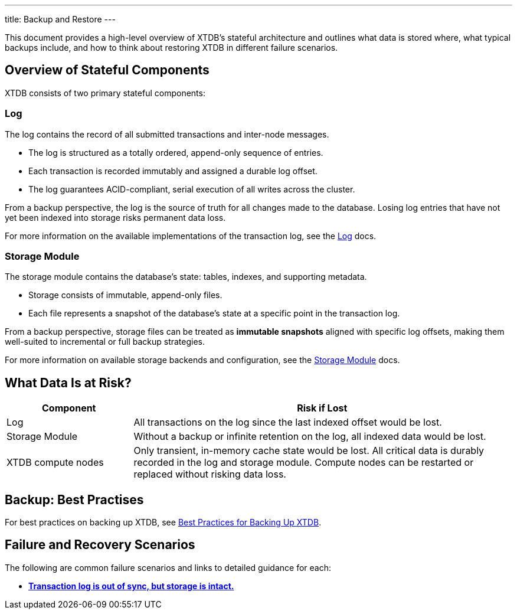 ---
title: Backup and Restore
---

This document provides a high-level overview of XTDB’s stateful architecture and outlines what data is stored where, what typical backups include, and how to think about restoring XTDB in different failure scenarios.

== Overview of Stateful Components

XTDB consists of two primary stateful components:

=== Log

The log contains the record of all submitted transactions and inter-node messages.

* The log is structured as a totally ordered, append-only sequence of entries.
* Each transaction is recorded immutably and assigned a durable log offset.
* The log guarantees ACID-compliant, serial execution of all writes across the cluster.

From a backup perspective, the log is the source of truth for all changes made to the database. 
Losing log entries that have not yet been indexed into storage risks permanent data loss.

For more information on the available implementations of the transaction log, see the link:/ops/config/log[Log] docs.

=== Storage Module

The storage module contains the database’s state: tables, indexes, and supporting metadata.

* Storage consists of immutable, append-only files.
* Each file represents a snapshot of the database’s state at a specific point in the transaction log.

From a backup perspective, storage files can be treated as **immutable snapshots** aligned with specific log offsets, making them well-suited to incremental or full backup strategies.

For more information on available storage backends and configuration, see the link:/ops/config/storage[Storage Module] docs.

== What Data Is at Risk?

[cols="1,3", options="header"]
|===
| Component | Risk if Lost

| Log
| All transactions on the log since the last indexed offset would be lost.

| Storage Module
| Without a backup or infinite retention on the log, all indexed data would be lost.

| XTDB compute nodes
| Only transient, in-memory cache state would be lost. 
All critical data is durably recorded in the log and storage module. 
Compute nodes can be restarted or replaced without risking data loss.
|===

== Backup: Best Practises

For best practices on backing up XTDB, see link:/ops/backup-restore/backup-practices[Best Practices for Backing Up XTDB].

== Failure and Recovery Scenarios

The following are common failure scenarios and links to detailed guidance for each:

* link:out-of-sync-log[**Transaction log is out of sync, but storage is intact.**]
